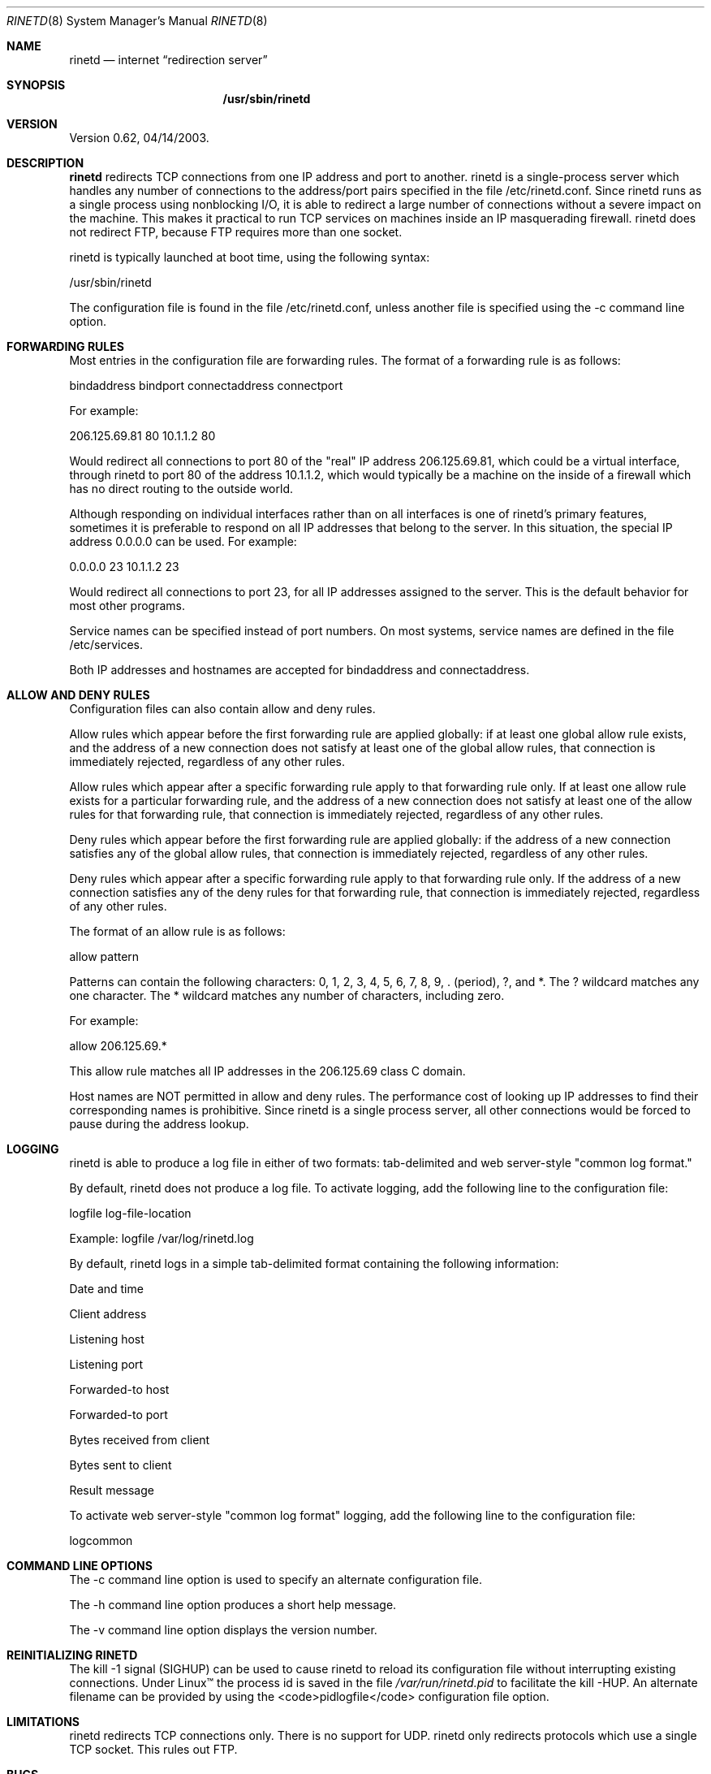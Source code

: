 .\" Copyright (c) 1997, 1998, 1999, Thomas Boutell and Boutell.Com, Inc.
.\" This software is released for free use under the terms of
.\" the GNU Public License, version 2 or higher.
.\"
.Dd February 18, 1999
.Dt RINETD 8
.Os LINUX
.Sh NAME
.Nm rinetd
.Nd internet
.Dq redirection server
.Sh SYNOPSIS
.Nm /usr/sbin/rinetd
.Sh VERSION
Version 0.62, 04/14/2003.
.Sh DESCRIPTION
.Nm rinetd
redirects TCP connections from one IP address and port to another. rinetd
is a single-process server which handles any number of connections to
the address/port pairs specified in the file /etc/rinetd.conf. 
Since rinetd runs as a single process using nonblocking I/O, it is
able to redirect a large number of connections without a severe
impact on the machine. This makes it practical to run TCP services
on machines inside an IP masquerading firewall. rinetd does not
redirect FTP, because FTP requires more than one socket.
.Pp
rinetd is typically launched at boot time, using the following syntax:
.Pp
/usr/sbin/rinetd
.Pp
The configuration file is found in the file /etc/rinetd.conf, unless
another file is specified using the -c command line option. 
.Sh FORWARDING RULES
Most entries in the configuration file are forwarding rules. The
format of a forwarding rule is as follows:
.Pp
bindaddress bindport connectaddress connectport
.Pp
For example:
.Pp
206.125.69.81 80 10.1.1.2 80
.Pp
Would redirect all connections to port 80 of the "real" IP address
206.125.69.81, which could be a virtual interface, through
rinetd to port 80 of the address 10.1.1.2, which would typically 
be a machine on the inside of a firewall which has no
direct routing to the outside world.
.Pp
Although responding on individual interfaces rather than on all
interfaces is one of rinetd's primary features, sometimes it is 
preferable to respond on all IP addresses that belong to the server.
In this situation, the special IP address 0.0.0.0
can be used. For example:
.Pp
0.0.0.0 23 10.1.1.2 23
.Pp
Would redirect all connections to port 23, for all IP addresses
assigned to the server. This is the default behavior for most
other programs.
.Pp
Service names can be specified instead of port numbers. On most systems,
service names are defined in the file /etc/services.
.Pp
Both IP addresses and hostnames are accepted for
bindaddress and connectaddress.
.Pp
.Sh ALLOW AND DENY RULES
Configuration files can also contain allow and deny rules. 
.Pp
Allow rules which appear before the first forwarding rule are
applied globally: if at least one global allow rule exists,
and the address of a new connection does not
satisfy at least one of the global allow rules, that connection
is immediately rejected, regardless of any other rules. 
.Pp
Allow rules which appear after a specific forwarding rule apply 
to that forwarding rule only. If at least one allow rule
exists for a particular forwarding rule, and the address of a new
connection does not satisfy at least one of the allow rules
for that forwarding rule, that connection is immediately
rejected, regardless of any other rules.
.Pp
Deny rules which appear before the first forwarding rule are
applied globally: if the address of a new connection satisfies
any of the global allow rules, that connection
is immediately rejected, regardless of any other rules. 
.Pp
Deny rules which appear after a specific forwarding rule apply 
to that forwarding rule only. If the address of a new
connection satisfies any of the deny rules for that forwarding rule, 
that connection is immediately rejected, regardless of any other rules.
.Pp
The format of an allow rule is as follows:
.Pp
allow pattern
.Pp
Patterns can contain the following characters: 0, 1, 2, 3, 4, 5,
6, 7, 8, 9, . (period), ?, and *. The ? wildcard matches any one
character. The * wildcard matches any number of characters, including
zero. 
.Pp
For example:
.Pp
allow 206.125.69.*
.Pp
This allow rule matches all IP addresses in the 206.125.69 class C domain.
.Pp
Host names are NOT permitted in allow and deny rules. The performance
cost of looking up IP addresses to find their corresponding names
is prohibitive. Since rinetd is a single process server, all other
connections would be forced to pause during the address lookup.
.Pp
.Sh LOGGING
rinetd is able to produce a log file in either of two formats:
tab-delimited and web server-style "common log format."
.Pp
By default, rinetd does not produce a log file. To activate logging, add 
the following line to the configuration file:
.Pp
logfile log-file-location
.Pp
Example: logfile /var/log/rinetd.log
.Pp
By default, rinetd logs in a simple tab-delimited format containing
the following information:
.Pp
Date and time
.Pp
Client address
.Pp
Listening host
.Pp
Listening port
.Pp
Forwarded-to host
.Pp
Forwarded-to port
.Pp
Bytes received from client
.Pp
Bytes sent to client
.Pp
Result message
.Pp
To activate web server-style "common log format" logging,
add the following line to the configuration file:
.Pp
logcommon
.Sh COMMAND LINE OPTIONS
The -c command line option is used to specify an alternate
configuration file.
.Pp
The -h command line option produces a short help message.
.Pp
The -v command line option displays the version number.
.Sh REINITIALIZING RINETD
The kill -1 signal (SIGHUP) can be used to cause rinetd
to reload its configuration file without interrupting existing
connections.
Under Linux\(tm the process id is saved in the file \fI/var/run/rinetd.pid\fR
to facilitate the kill -HUP. An alternate
filename can be provided by using the <code>pidlogfile</code>
configuration file option.

.Sh LIMITATIONS
rinetd redirects TCP connections only. There is
no support for UDP. rinetd only redirects protocols which
use a single TCP socket. This rules out FTP.
.Sh BUGS
The server redirected to is not able to identify the host the
client really came from. This cannot be corrected; however,
the log produced by rinetd provides a way to obtain this
information. Under Unix, Sockets would theoretically lose data when closed 
with SO_LINGER turned off, but in Linux this is not the case (kernel 
source comments support this belief on my part). On non-Linux Unix platforms, 
alternate code which uses a different trick to work around blocking close()
is provided, but this code is untested. The logging is inadequate.
The duration of each connection should be logged.
.Sh LICENSE
Copyright (c) 1997, 1998, 1999, Thomas Boutell and Boutell.Com, Inc.
This software is released for free use under the terms of
the GNU Public License, version 2 or higher. NO WARRANTY
IS EXPRESSED OR IMPLIED. USE THIS SOFTWARE AT YOUR OWN RISK.
.Sh CONTACT INFORMATION
See http://www.boutell.com/rinetd/ for the latest release.
Thomas Boutell can be reached by email: boutell@boutell.com
.Sh THANKS
Thanks are due to Bill Davidsen, Libor Pechachek, Sascha Ziemann, the
Apache Group, and many others who have contributed advice
and/or source code to this and other free software projects.

